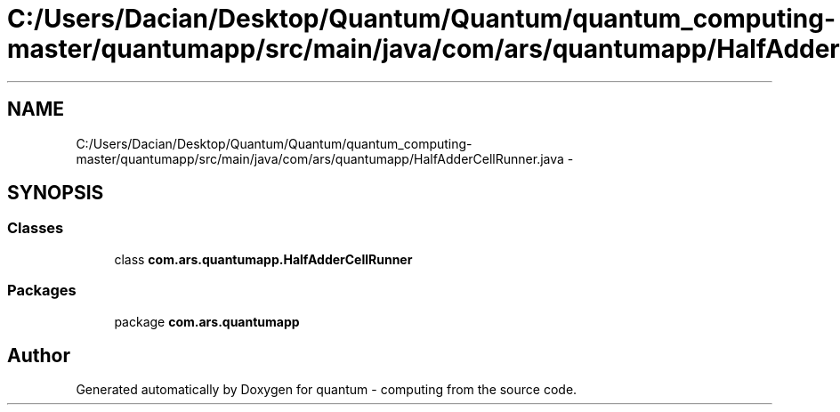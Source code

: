 .TH "C:/Users/Dacian/Desktop/Quantum/Quantum/quantum_computing-master/quantumapp/src/main/java/com/ars/quantumapp/HalfAdderCellRunner.java" 3 "Wed Nov 23 2016" "quantum - computing" \" -*- nroff -*-
.ad l
.nh
.SH NAME
C:/Users/Dacian/Desktop/Quantum/Quantum/quantum_computing-master/quantumapp/src/main/java/com/ars/quantumapp/HalfAdderCellRunner.java \- 
.SH SYNOPSIS
.br
.PP
.SS "Classes"

.in +1c
.ti -1c
.RI "class \fBcom\&.ars\&.quantumapp\&.HalfAdderCellRunner\fP"
.br
.in -1c
.SS "Packages"

.in +1c
.ti -1c
.RI "package \fBcom\&.ars\&.quantumapp\fP"
.br
.in -1c
.SH "Author"
.PP 
Generated automatically by Doxygen for quantum - computing from the source code\&.
